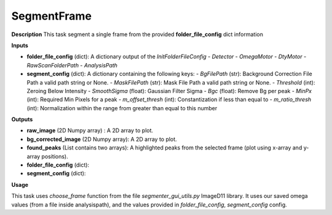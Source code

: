 SegmentFrame
============

**Description**
This task segment a single frame from the provided **folder_file_config**  dict information

**Inputs**

- **folder_file_config** (dict): A dictionary output of the *InitFolderFileConfig*
  - *Detector*
  - *OmegaMotor*
  - *DtyMotor*
  - *RawScanFolderPath*
  - *AnalysisPath*

- **segment_config** (dict): A dictionary containing the following keys:
  - *BgFilePath* (str): Background Correction File Path a valid path string or None.
  - *MaskFilePath* (str): Mask File Path a valid path string or None.
  - *Threshold* (int): Zeroing Below Intensity
  - *SmoothSigma* (float): Gaussian Filter Sigma
  - *Bgc* (float): Remove Bg per peak
  - *MinPx* (int): Required Min Pixels for a peak
  - *m_offset_thresh* (int): Constantization if less than equal to
  - *m_ratio_thresh* (int): Normalization within the range from greater than equal to this number

**Outputs**

- **raw_image** (2D Numpy array) : A 2D array to plot.

- **bg_corrected_image** (2D Numpy array): A 2D array to plot.

- **found_peaks** (List contains two arrays): A highlighted peaks from the selected frame (plot using x-array and y-array positions).

- **folder_file_config** (dict):

- **segment_config** (dict):

**Usage**

This task uses *choose_frame* function from the file *segmenter_gui_utils.py* ImageD11 library.
It uses our saved omega values (from a file inside analysispath), and the values provided in *folder_file_config*, *segment_config* config.
